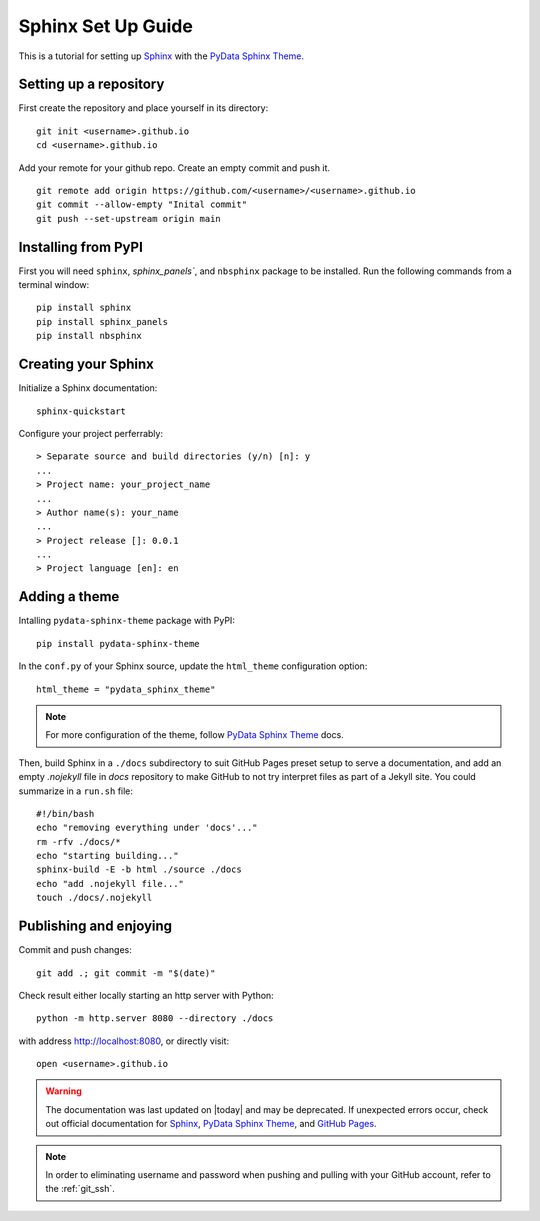 .. highlight:: bash

.. _sphinx_set_up:

===================
Sphinx Set Up Guide
===================

This is a tutorial for setting up `Sphinx`_ with the `PyData Sphinx Theme`_.

.. _set_up_repository:

Setting up a repository
-----------------------

First create the repository and place yourself in its directory::

    git init <username>.github.io
    cd <username>.github.io

Add your remote for your github repo. Create an empty commit and push it.

::

    git remote add origin https://github.com/<username>/<username>.github.io
    git commit --allow-empty "Inital commit"
    git push --set-upstream origin main

.. _pip_install:

Installing from PyPI
--------------------

First you will need ``sphinx``, `sphinx_panels``, and ``nbsphinx`` package to be installed. Run the following commands from a terminal window::

    pip install sphinx
    pip install sphinx_panels
    pip install nbsphinx

.. _create_sphinx:

Creating your Sphinx
--------------------

Initialize a Sphinx documentation::

    sphinx-quickstart

Configure your project perferrably::

    > Separate source and build directories (y/n) [n]: y
    ...
    > Project name: your_project_name
    ...
    > Author name(s): your_name
    ...
    > Project release []: 0.0.1
    ...
    > Project language [en]: en

.. _add_theme:

Adding a theme
--------------

Intalling ``pydata-sphinx-theme`` package with PyPI::

    pip install pydata-sphinx-theme

In the ``conf.py`` of your Sphinx source, update the ``html_theme`` configuration option::

    html_theme = "pydata_sphinx_theme"

.. note::

    For more configuration of the theme, follow `PyData Sphinx Theme`_ docs.

Then, build Sphinx in a ``./docs`` subdirectory to suit GitHub Pages preset setup to serve a documentation, and add an empty `.nojekyll` file in `docs` repository to make GitHub to not try interpret files as part of a Jekyll site. You could summarize in a ``run.sh`` file::

    #!/bin/bash
    echo "removing everything under 'docs'..."
    rm -rfv ./docs/*
    echo "starting building..."
    sphinx-build -E -b html ./source ./docs
    echo "add .nojekyll file..."
    touch ./docs/.nojekyll


.. _publish_enjoy:

Publishing and enjoying
-----------------------

Commit and push changes::

    git add .; git commit -m "$(date)"

Check result either locally starting an http server with Python::

    python -m http.server 8080 --directory ./docs

with address http://localhost:8080, or directly visit::

    open <username>.github.io

.. warning::

    The documentation was last updated on |today| and may be deprecated. If unexpected errors occur, check out official documentation for `Sphinx`_, `PyData Sphinx Theme`_, and `GitHub Pages`_.
    
.. _Sphinx: https://www.sphinx-doc.org/en/master/index.html
.. _PyData Sphinx Theme: https://pydata-sphinx-theme.readthedocs.io/en/latest/index.html
.. _GitHub Pages: https://docs.github.com/en/pages/getting-started-with-github-pages

.. note::

    In order to eliminating username and password when pushing and pulling with your GitHub account, refer to the :ref:`git_ssh`.
